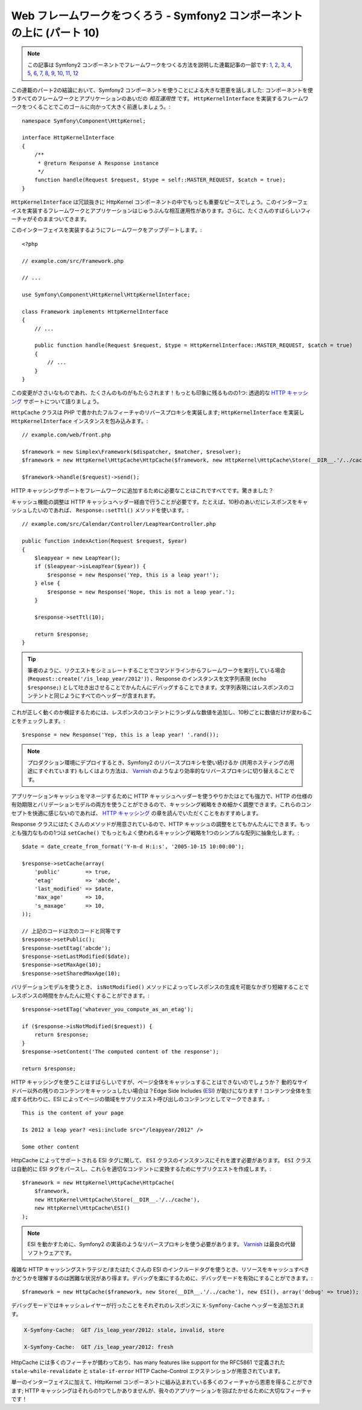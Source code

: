 Web フレームワークをつくろう - Symfony2 コンポーネントの上に (パート 10)
========================================================================

.. note::

    この記事は Symfony2 コンポーネントでフレームワークをつくる方法を説明した連載記事の一部です: `1`_, `2`_, `3`_, `4`_, `5`_, `6`_, `7`_, `8`_, `9`_, `10`_, `11`_, `12`_


この連載のパート2の結論において、Symfony2 コンポーネントを使うことによる大きな恩恵を話しました: コンポーネントを使うすべてのフレームワークとアプリケーションのあいだの *相互運用性* です。 ``HttpKernelInterface`` を実装するフレームワークをつくることでこのゴールに向かって大きく前進しましょう。::

    namespace Symfony\Component\HttpKernel;

    interface HttpKernelInterface
    {
        /**
         * @return Response A Response instance
         */
        function handle(Request $request, $type = self::MASTER_REQUEST, $catch = true);
    }

``HttpKernelInterface`` は冗談抜きに HttpKernel コンポーネントの中でもっとも重要なピースでしょう。このインターフェイスを実装するフレームワークとアプリケーションはじゅうぶんな相互運用性があります。さらに、たくさんのすばらしいフィーチャがそのままついてきます。

このインターフェイスを実装するようにフレームワークをアップデートします。::

    <?php

    // example.com/src/Framework.php

    // ...

    use Symfony\Component\HttpKernel\HttpKernelInterface;

    class Framework implements HttpKernelInterface
    {
        // ...

        public function handle(Request $request, $type = HttpKernelInterface::MASTER_REQUEST, $catch = true)
        {
            // ...
        }
    }

この変更がささいなものであれ、たくさんのものがもたらされます！もっとも印象に残るものの1つ: 透過的な `HTTP キャッシング`_ サポートについて語りましょう。

``HttpCache`` クラスは PHP で書かれたフルフィーチャのリバースプロキシを実装します; ``HttpKernelInterface`` を実装し
``HttpKernelInterface`` インスタンスを包み込みます。::

    // example.com/web/front.php

    $framework = new Simplex\Framework($dispatcher, $matcher, $resolver);
    $framework = new HttpKernel\HttpCache\HttpCache($framework, new HttpKernel\HttpCache\Store(__DIR__.'/../cache'));

    $framework->handle($request)->send();

HTTP キャッシングサポートをフレームワークに追加するために必要なことはこれですべてです。驚きました？

キャッシュ機能の調整は HTTP キャッシュヘッダー経由で行うことが必要です。たとえば、10秒のあいだにレスポンスをキャッシュしたいのであれば、 ``Response::setTtl()`` メソッドを使います。::

    // example.com/src/Calendar/Controller/LeapYearController.php

    public function indexAction(Request $request, $year)
    {
        $leapyear = new LeapYear();
        if ($leapyear->isLeapYear($year)) {
            $response = new Response('Yep, this is a leap year!');
        } else {
            $response = new Response('Nope, this is not a leap year.');
        }

        $response->setTtl(10);

        return $response;
    }

.. tip::

    筆者のように、リクエストをシミュレートすることでコマンドラインからフレームワークを実行している場合 (``Request::create('/is_leap_year/2012')``) 、Response のインスタンスを文字列表現 (``echo $response;``) として吐き出させることでかんたんにデバッグすることできます。文字列表現にはレスポンスのコンテントと同じようにすべてのヘッダーが含まれます。

これが正しく動くのか検証するためには、レスポンスのコンテントにランダムな数値を追加し、10秒ごとに数値だけが変わることをチェックします。::

    $response = new Response('Yep, this is a leap year! '.rand());

.. note::

    プロダクション環境にデプロイするとき、Symfony2 のリバースプロキシを使い続けるか
    (共用ホスティングの用途にすぐれています) もしくはより方法は、
    `Varnish`_ のようなより効率的なリバースプロキシに切り替えることです。

アプリケーションキャッシュをマネージするために HTTP キャッシュヘッダーを使うやりかたはとても強力で、HTTP の仕様の有効期限とバリデーションモデルの両方を使うことができるので、キャッシング戦略をきめ細かく調整できます。これらのコンセプトを快適に感じないのであれば、 `HTTP
キャッシング`_ の章を読んでいただくことをおすすめします。

Response クラスにはたくさんのメソッドが用意されているので、HTTP キャッシュの調整をとてもかんたんにできます。もっとも強力なものの1つは ``setCache()`` でもっともよく使われるキャッシング戦略を1つのシンプルな配列に抽象化します。::

    $date = date_create_from_format('Y-m-d H:i:s', '2005-10-15 10:00:00');

    $response->setCache(array(
        'public'        => true,
        'etag'          => 'abcde',
        'last_modified' => $date,
        'max_age'       => 10,
        's_maxage'      => 10,
    ));

    // 上記のコードは次のコードと同等です
    $response->setPublic();
    $response->setEtag('abcde');
    $response->setLastModified($date);
    $response->setMaxAge(10);
    $response->setSharedMaxAge(10);

バリデーションモデルを使うとき、 ``isNotModified()`` メソッドによっってレスポンスの生成を可能なかぎり短縮することでレスポンスの時間をかんたんに短くすることができます。::

    $response->setETag('whatever_you_compute_as_an_etag');

    if ($response->isNotModified($request)) {
        return $response;
    }
    $response->setContent('The computed content of the response');

    return $response;

HTTP キャッシングを使うことはすばらしいですが、ページ全体をキャッシュすることはできないのでしょうか？
動的なサイドバー以外の残りのコンテンツをキャッシュしたい場合は？Edge Side Includes (`ESI`_) が助けになります！コンテンツ全体を生成する代わりに、ESI によってページの領域をサブリクエスト呼び出しのコンテンツとしてマークできます。::

    This is the content of your page

    Is 2012 a leap year? <esi:include src="/leapyear/2012" />

    Some other content

HttpCache によってサポートされる ESI タグに関して、 ``ESI`` クラスのインスタンスにそれを渡す必要があります。 ``ESI`` クラスは自動的に ESI タグをパースし、これらを適切なコンテントに変換するためにサブリクエストを作成します。::

    $framework = new HttpKernel\HttpCache\HttpCache(
        $framework,
        new HttpKernel\HttpCache\Store(__DIR__.'/../cache'),
        new HttpKernel\HttpCache\ESI()
    );

.. note::

    ESI を動かすために、Symfony2 の実装のようなリバースプロキシを使う必要があります。
    `Varnish`_ は最良の代替ソフトウェアです。

複雑な HTTP キャッシングストラテジと/またはたくさんの ESI のインクルードタグを使うとき、リソースをキャッシュすべきかどうかを理解するのは困難な状況があり得ます。デバッグを楽にするために、デバッグモードを有効にすることができます。::

    $framework = new HttpCache($framework, new Store(__DIR__.'/../cache'), new ESI(), array('debug' => true));

デバッグモードではキャッシュレイヤーが行ったことをそれぞれのレスポンスに ``X-Symfony-Cache`` ヘッダーを追加されます。

.. code-block:: text

    X-Symfony-Cache:  GET /is_leap_year/2012: stale, invalid, store

    X-Symfony-Cache:  GET /is_leap_year/2012: fresh

HttpCache には多くのフィーチャが備わっており、has many features like support for the
RFC5861 で定義された ``stale-while-revalidate`` と ``stale-if-error`` HTTP Cache-Control
エクステンションが用意されています。

単一のインターフェイスに加えて、HttpKernel コンポーネントに組み込まれている多くのフィーチャから恩恵を得ることができます; HTTP キャッシングはそれらの1つでしかありませんが、我々のアプリケーションを羽ばたかせるために大切なフィーチャです！

.. _`HTTP キャッシング`: http://symfony.com/doc/current/book/http_cache.html
.. _`ESI`:          http://en.wikipedia.org/wiki/Edge_Side_Includes
.. _`Varnish`:      https://www.varnish-cache.org/
.. _`1`:    http://docs.symfony.gr.jp/symfony2/create-your-framework/part01.html
.. _`2`:    http://docs.symfony.gr.jp/symfony2/create-your-framework/part02.html
.. _`3`:    http://docs.symfony.gr.jp/symfony2/create-your-framework/part03.html
.. _`4`:    http://docs.symfony.gr.jp/symfony2/create-your-framework/part04.html
.. _`5`:    http://docs.symfony.gr.jp/symfony2/create-your-framework/part05.html
.. _`6`:    http://docs.symfony.gr.jp/symfony2/create-your-framework/part06.html
.. _`7`:    http://docs.symfony.gr.jp/symfony2/create-your-framework/part07.html
.. _`8`:    http://docs.symfony.gr.jp/symfony2/create-your-framework/part08.html
.. _`9`:    http://docs.symfony.gr.jp/symfony2/create-your-framework/part09.html
.. _`10`:    http://docs.symfony.gr.jp/symfony2/create-your-framework/part10.html
.. _`11`:    http://docs.symfony.gr.jp/symfony2/create-your-framework/part11.html
.. _`12`:    http://docs.symfony.gr.jp/symfony2/create-your-framework/part12.html


.. 2012/05/06 masakielastic d0ff8bc245d198bd8eadece0a2f62b9ecd6ae6ab
